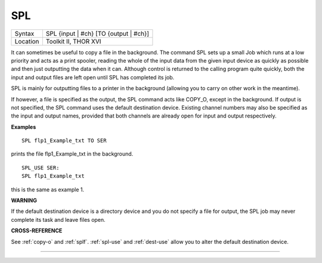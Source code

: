 ..  _spl:

SPL
===

+----------+-------------------------------------------------------------------+
| Syntax   |  SPL {input \| #ch} [TO {output \| #ch}]                          |
+----------+-------------------------------------------------------------------+
| Location |  Toolkit II, THOR XVI                                             |
+----------+-------------------------------------------------------------------+

It can sometimes be useful to copy a file in the background. The
command SPL sets up a small Job which runs at a low priority and acts as
a print spooler, reading the whole of the input data from the given
input device as quickly as possible and then just outputting the data
when it can. Although control is returned to the calling program quite
quickly, both the input and output files are left open until SPL
has completed its job.

SPL is mainly for outputting files to a printer
in the background (allowing you to carry on other work in the meantime).

If however, a file is specified as the output, the SPL
command acts like COPY\_O, except in the background. If output is not
specified, the SPL command uses the default destination device. Existing
channel numbers may also be specified as the input
and output names, provided that both channels are already open for
input and output respectively.

**Examples**

::

    SPL flp1_Example_txt TO SER

prints the file flp1\_Example\_txt in the background.

::

    SPL_USE SER:
    SPL flp1_Example_txt

this is the same as example 1.

**WARNING**

If the default destination device is a directory device and you do not
specify a file for output, the SPL job may never complete its task and
leave files open.

**CROSS-REFERENCE**

See :ref:`copy-o` and
:ref:`splf`. :ref:`spl-use`
and :ref:`dest-use` allow you to alter the
default destination device.

--------------


